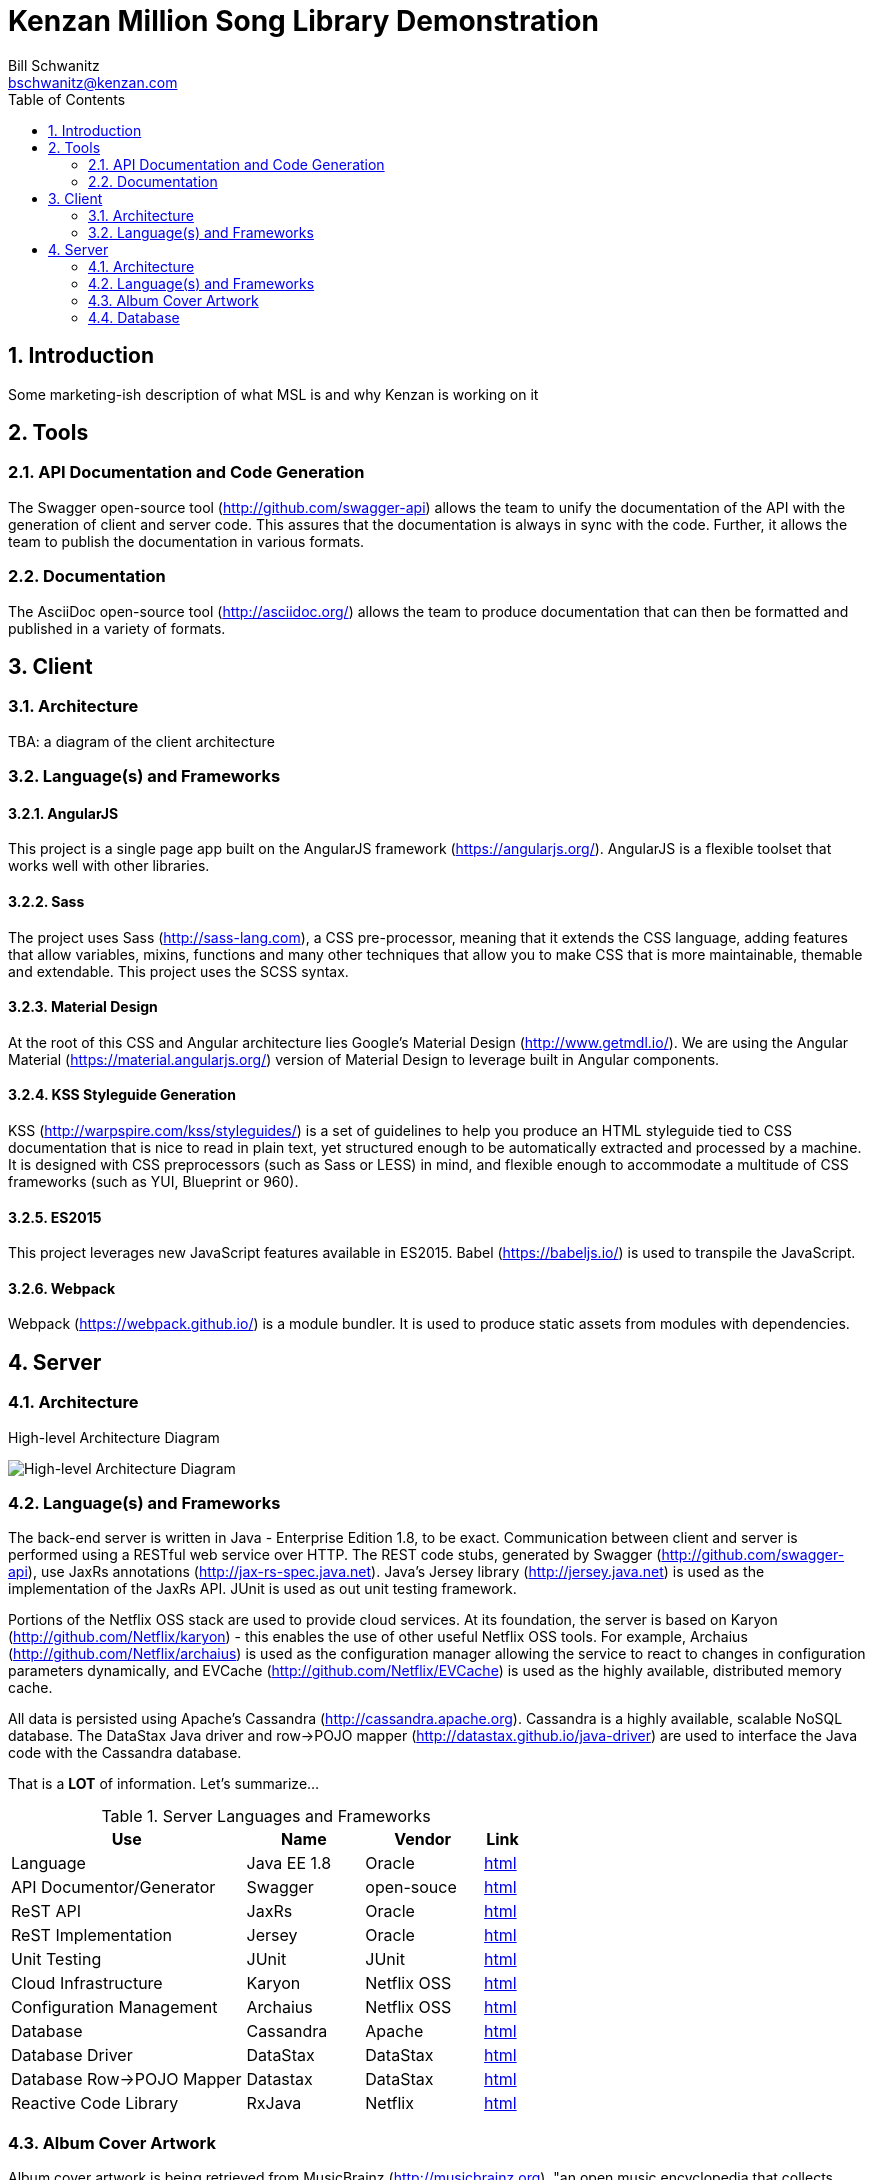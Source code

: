 Kenzan Million Song Library Demonstration
=========================================
Bill Schwanitz <bschwanitz@kenzan.com>
:Author Initials: WES
:toc:
:icons:
:numbered:
:website: http://kenzan.com/

Introduction
------------
Some marketing-ish description of what MSL is and why Kenzan is working on it

Tools
-----

API Documentation and Code Generation 
~~~~~~~~~~~~~~~~~~~~~~~~~~~~~~~~~~~~~
The Swagger open-source tool (http://github.com/swagger-api) allows the team to unify the documentation of the API with the generation of client and server code. This assures that the documentation is always in sync with the code. Further, it allows the team to
publish the documentation in various formats. 

Documentation
~~~~~~~~~~~~~
The AsciiDoc open-source tool (http://asciidoc.org/) allows the team to produce documentation that can then be formatted and published in a variety of formats. 

Client
------

Architecture
~~~~~~~~~~~~
[red]#TBA#: a diagram of the client architecture

Language(s) and Frameworks
~~~~~~~~~~~~~~~~~~~~~~~~~~
AngularJS
^^^^^^^^^
This project is a single page app built on the AngularJS framework (https://angularjs.org/). AngularJS is a flexible toolset that works well with other libraries.

Sass
^^^^
The project uses Sass (http://sass-lang.com), a CSS pre-processor, meaning that it extends the CSS language, adding features that allow variables, mixins, functions and many other techniques that allow you to make CSS that is more maintainable, themable and extendable. This project uses the SCSS syntax.

Material Design
^^^^^^^^^^^^^^^
At the root of this CSS and Angular architecture lies Google's Material Design (http://www.getmdl.io/). We are using the Angular Material (https://material.angularjs.org/) version of Material Design to leverage built in Angular components.

KSS Styleguide Generation
^^^^^^^^^^^^^^^^^^^^^^^^^
KSS (http://warpspire.com/kss/styleguides/) is a set of guidelines to help you produce an HTML styleguide tied to CSS documentation that is nice to read in plain text, yet structured enough to be automatically extracted and processed by a machine. It is designed with CSS preprocessors (such as Sass or LESS) in mind, and flexible enough to accommodate a multitude of CSS frameworks (such as YUI, Blueprint or 960).

ES2015
^^^^^^
This project leverages new JavaScript features available in ES2015. Babel (https://babeljs.io/) is used to transpile the JavaScript.

Webpack
^^^^^^^
Webpack (https://webpack.github.io/) is a module bundler. It is used to produce static assets from modules with dependencies.


Server
------

Architecture
~~~~~~~~~~~~
.High-level Architecture Diagram
image:images/High level architecture.jpg[High-level Architecture Diagram]

Language(s) and Frameworks
~~~~~~~~~~~~~~~~~~~~~~~~~~
The back-end server is written in Java - Enterprise Edition 1.8, to be exact. Communication between client and server is performed using a RESTful web service over HTTP. The REST code stubs, generated by Swagger (http://github.com/swagger-api), use JaxRs annotations (http://jax-rs-spec.java.net). Java's Jersey library (http://jersey.java.net) is used as the implementation of the JaxRs API. JUnit is used as out unit testing framework.

Portions of the Netflix OSS stack are used to provide cloud services. At its foundation, the server is based on Karyon (http://github.com/Netflix/karyon) - this enables the use of other useful Netflix OSS tools. For example, Archaius (http://github.com/Netflix/archaius) is used as the configuration manager allowing the service to react to changes in configuration parameters dynamically, and EVCache (http://github.com/Netflix/EVCache) is used as the highly available, distributed memory cache.

All data is persisted using Apache's Cassandra (http://cassandra.apache.org). Cassandra is a highly available, scalable NoSQL database. The DataStax Java driver and row->POJO mapper (http://datastax.github.io/java-driver) are used to interface the Java code with the Cassandra database.

That is a *LOT* of information. Let's summarize...

.Server Languages and Frameworks
[width="60%",cols="6,^3,^3,1",options="header"]
|=======================
|Use 						|Name 			|Vendor 		|Link
|Language 					|Java EE 1.8 	|Oracle 		|link:http://www.java.com[html]
|API Documentor/Generator 	|Swagger 		|open-souce 	|link:http://github.com/swagger-api[html]
|ReST API 					|JaxRs 			|Oracle 		|link:http://jax-rs-spec.java.net[html]
|ReST Implementation 		|Jersey 		|Oracle 		|link:http://jersey.java.net[html]
|Unit Testing 				|JUnit 			|JUnit 			|link:http://junit.org[html]
|Cloud Infrastructure 		|Karyon 		|Netflix OSS 	|link:http://github.com/Netflix/karyon[html]
|Configuration Management 	|Archaius 		|Netflix OSS 	|link:http://github.com/Netflix/archaius[html]
|Database 					|Cassandra 		|Apache 		|link:http://cassandra.apache.org[html]
|Database Driver 			|DataStax 		|DataStax 		|link:http://datastax.github.io/java-driver[html]
|Database Row->POJO Mapper 	|Datastax 		|DataStax 		|link:http://datastax.github.io/java-driver[html]
|Reactive Code Library 		|RxJava 		|Netflix 		|link:http://techblog.netflix.com/2013/02/rxjava-netflix-api.html[html]
|=======================

Album Cover Artwork
~~~~~~~~~~~~~~~~~~~
Album cover artwork is being retrieved from MusicBrainz (http://musicbrainz.org), "an open music encyclopedia that collects music metadata and makes it available to the public," and Cover Art Archive (http://converartarchive.org), "whose goal is to make cover art images available to everyone on the Internet in an organised and convenient way." The Million Song Library data contains an artist's MusicBrainz ID (artist_mbid). As part of the data import process, this identifier is used via the MusicBrainz and Cover Art Archive APIs to retrieve the links to artwork. All interactions with MusicBrains and the Cover Art Archive will be performed during the data import process - no queries to either of these sites will occur when the Kenzan MSL server is running.

MusicBrainz Access
^^^^^^^^^^^^^^^^^^
We use the musicbrainzws2-java Java library (https://github.com/schnatterer/musicbrainzws2-java) to access the MusicBrainz API.

Code Snippet
++++++++++++
[source,java]
Controller controller = new Controller();
Artist artist = new Artist();
artist.setId(<MusicBrainz artist mbid>);
artist = controller.lookUp(artist);

Parsing and Using MusicBrainz Data
^^^^^^^^^^^^^^^^^^^^^^^^^^^^^^^^^^

As can be seen in the example REST response, above, multiple "releases" (AKA albums) can be returned for the requested artist. The data import code will review the available releases/albums for the artist and select album art using the following algorithm:

. Consider only those releases/albums whose title matches (case-INsensitively) the name of the album from the MSL data
. Consider only those release/albums with cover-art-archive/front = true
. Give preference to possibly multiple candidates based on packaging in this order:
.. "Jewel Case" (this is a CD)
.. "Cardboard/Paper Sleeve" (this is an LP)
.. "Cassette Case" (this is a cassette, obviously)
.. anything else

If a particular piece of art is NOT available, the image link field in the database will be left blank/null. If artwork is available, then the data import process will retrieve the image URL from the Cover Art Archive (http://coverartarchive.org) REST API (using CoverArtArchiveClient) and write it into the database.

Cover Art Archive Access
^^^^^^^^^^^^^^^^^^^^^^^^
The CoverArtArchiveClient class from http://github.com/lastfm/coverartarchive-api will be used to retrieve the image URL using the release MBID.

Code Snippet
++++++++++++
[source,java]
CoverArtArchiveClient client = new DefaultCoverArtArchiveClient();
UUID releaseMbid = UUID.fromString(<MusicBrainz release mbid>);
CoverArt coverArt = client.getByMbid(releaseMbid);
if (coverArt != null) {
    for (CoverArtImage coverArtImage : coverArt.getImages()) {
        if(coverArtImage.isFront()) {
            String imageUrl = coverArtImage.getSmallThumbnail()
            if (null == imageUrl) {
                coverArtImage.getLargeThumbnailUrl()); 
            }
            if (null == imageUrl) {
                coverArtImage.getImageUrl()); 
            }
        }
    }
}

Parsing and Using CoverArtArchive Data
^^^^^^^^^^^^^^^^^^^^^^^^^^^^^^^^^^^^^^

As can be seen in the code snippet, above, multiple images can be returned for the requested release/album. The data import code will review the available images for the release/album and select the image URL using the following algorithm:

. Consider only those images where isFront() == true
. Give preference to possibly multiple URLs in this order:
.. small thumbnail
.. large thumbnail
.. image (this is the high resolution image)

If, based on this algorithm, a particular piece of art is NOT available, the image link field in the database will be left blank/null.

"Image Unavailable" Images
^^^^^^^^^^^^^^^^^^^^^^^^^^

When preparing to send a link to artwork in response to a request to our server, if the image link URL from the database is blank/null, the server will insert a URL, defined as a configuration parameter, that points to an "artwork unavailable" image on the pages server. Three "artwork unavailable" images (one each for: album, artist, and song) will exist for http retrieval from the pages server.

Database
~~~~~~~~
There is so much detail to include here, it deserves link:Database.adoc [its own page].
